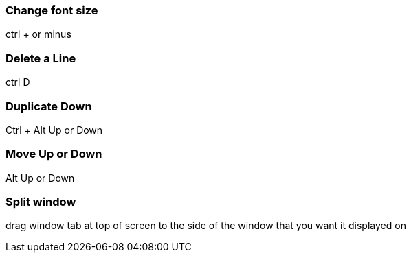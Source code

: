 === Change font size
ctrl + or minus

=== Delete a Line
ctrl D

=== Duplicate Down
Ctrl + Alt Up or Down

=== Move Up or Down
Alt Up or Down

=== Split window
drag window tab at top of screen
to the side of the window that you want it displayed on
